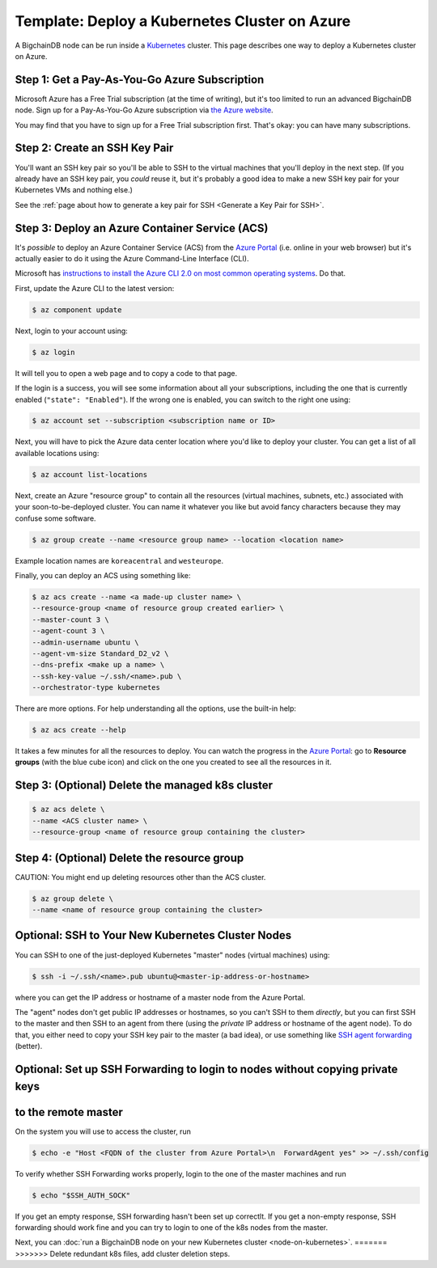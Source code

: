 Template: Deploy a Kubernetes Cluster on Azure
==============================================

A BigchainDB node can be run inside a `Kubernetes <https://kubernetes.io/>`_
cluster.
This page describes one way to deploy a Kubernetes cluster on Azure.


Step 1: Get a Pay-As-You-Go Azure Subscription
----------------------------------------------

Microsoft Azure has a Free Trial subscription (at the time of writing),
but it's too limited to run an advanced BigchainDB node.
Sign up for a Pay-As-You-Go Azure subscription
via `the Azure website <https://azure.microsoft.com>`_.

You may find that you have to sign up for a Free Trial subscription first.
That's okay: you can have many subscriptions.


Step 2: Create an SSH Key Pair
------------------------------

You'll want an SSH key pair so you'll be able to SSH
to the virtual machines that you'll deploy in the next step.
(If you already have an SSH key pair, you *could* reuse it,
but it's probably a good idea to make a new SSH key pair
for your Kubernetes VMs and nothing else.)

See the
:ref:`page about how to generate a key pair for SSH <Generate a Key Pair for SSH>`.


Step 3: Deploy an Azure Container Service (ACS)
-----------------------------------------------

It's *possible* to deploy an Azure Container Service (ACS)
from the `Azure Portal <https://portal.azure.com>`_
(i.e. online in your web browser)
but it's actually easier to do it using the Azure
Command-Line Interface (CLI).

Microsoft has `instructions to install the Azure CLI 2.0
on most common operating systems
<https://docs.microsoft.com/en-us/cli/azure/install-az-cli2>`_.
Do that.

First, update the Azure CLI to the latest version:

.. code:: bash

   $ az component update

Next, login to your account using:

.. code:: bash

   $ az login

It will tell you to open a web page and to copy a code to that page.

If the login is a success, you will see some information
about all your subscriptions, including the one that is currently
enabled (``"state": "Enabled"``). If the wrong one is enabled,
you can switch to the right one using:

.. code:: bash

   $ az account set --subscription <subscription name or ID>

Next, you will have to pick the Azure data center location
where you'd like to deploy your cluster.
You can get a list of all available locations using:

.. code:: bash

   $ az account list-locations

Next, create an Azure "resource group" to contain all the
resources (virtual machines, subnets, etc.) associated
with your soon-to-be-deployed cluster. You can name it
whatever you like but avoid fancy characters because they may
confuse some software.

.. code:: bash

   $ az group create --name <resource group name> --location <location name>

Example location names are ``koreacentral`` and ``westeurope``.

Finally, you can deploy an ACS using something like:

.. code:: bash

   $ az acs create --name <a made-up cluster name> \
   --resource-group <name of resource group created earlier> \
   --master-count 3 \
   --agent-count 3 \
   --admin-username ubuntu \
   --agent-vm-size Standard_D2_v2 \
   --dns-prefix <make up a name> \
   --ssh-key-value ~/.ssh/<name>.pub \
   --orchestrator-type kubernetes

There are more options. For help understanding all the options, use the built-in help:

.. code:: bash

   $ az acs create --help

It takes a few minutes for all the resources to deploy.
You can watch the progress in the `Azure Portal
<https://portal.azure.com>`_:
go to **Resource groups** (with the blue cube icon)
and click on the one you created
to see all the resources in it.


Step 3: (Optional) Delete the managed k8s cluster
-------------------------------------------------

.. code:: bash

   $ az acs delete \
   --name <ACS cluster name> \
   --resource-group <name of resource group containing the cluster> 


Step 4: (Optional) Delete the resource group
--------------------------------------------

CAUTION: You might end up deleting resources other than the ACS cluster.

.. code:: bash

   $ az group delete \
   --name <name of resource group containing the cluster> 


Optional: SSH to Your New Kubernetes Cluster Nodes
--------------------------------------------------

You can SSH to one of the just-deployed Kubernetes "master" nodes
(virtual machines) using:

.. code:: bash

   $ ssh -i ~/.ssh/<name>.pub ubuntu@<master-ip-address-or-hostname>

where you can get the IP address or hostname
of a master node from the Azure Portal.

The "agent" nodes don't get public IP addresses or hostnames,
so you can't SSH to them *directly*,
but you can first SSH to the master
and then SSH to an agent from there 
(using the *private* IP address or hostname of the agent node).
To do that, you either need to copy your SSH key pair to
the master (a bad idea),
or use something like
`SSH agent forwarding <https://yakking.branchable.com/posts/ssh-A/>`_ (better).


Optional: Set up SSH Forwarding to login to nodes without copying private keys
------------------------------------------------------------------------------
to the remote master
--------------------

On the system you will use to access the cluster, run

.. code:: bash

   $ echo -e "Host <FQDN of the cluster from Azure Portal>\n  ForwardAgent yes" >> ~/.ssh/config

To verify whether SSH Forwarding works properly, login to the one of the master
machines and run

.. code:: bash

   $ echo "$SSH_AUTH_SOCK"

If you get an empty response, SSH forwarding hasn't been set up correctlt.
If you get a non-empty response, SSH forwarding should work fine and you can
try to login to one of the k8s nodes from the master.


Next, you can :doc:`run a BigchainDB node on your new
Kubernetes cluster <node-on-kubernetes>`.
=======
>>>>>>> Delete redundant k8s files, add cluster deletion steps.
